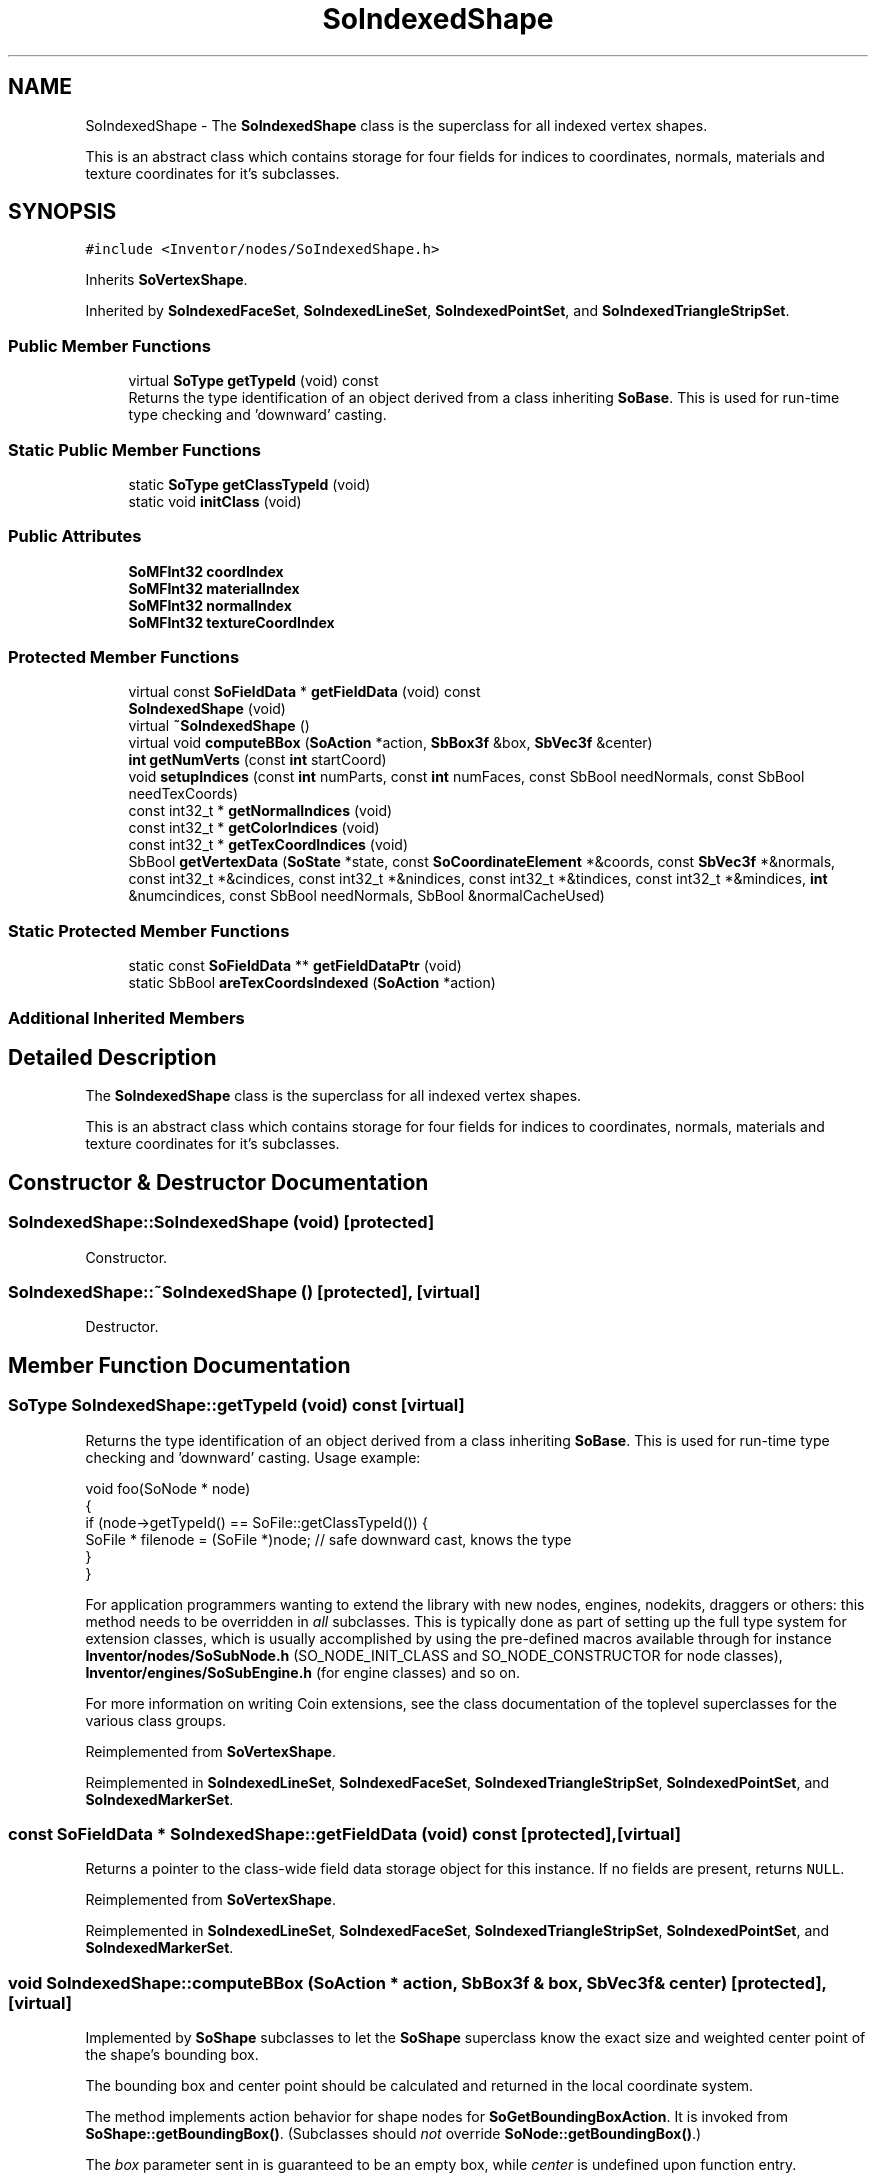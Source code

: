 .TH "SoIndexedShape" 3 "Sun May 28 2017" "Version 4.0.0a" "Coin" \" -*- nroff -*-
.ad l
.nh
.SH NAME
SoIndexedShape \- The \fBSoIndexedShape\fP class is the superclass for all indexed vertex shapes\&.
.PP
This is an abstract class which contains storage for four fields for indices to coordinates, normals, materials and texture coordinates for it's subclasses\&.  

.SH SYNOPSIS
.br
.PP
.PP
\fC#include <Inventor/nodes/SoIndexedShape\&.h>\fP
.PP
Inherits \fBSoVertexShape\fP\&.
.PP
Inherited by \fBSoIndexedFaceSet\fP, \fBSoIndexedLineSet\fP, \fBSoIndexedPointSet\fP, and \fBSoIndexedTriangleStripSet\fP\&.
.SS "Public Member Functions"

.in +1c
.ti -1c
.RI "virtual \fBSoType\fP \fBgetTypeId\fP (void) const"
.br
.RI "Returns the type identification of an object derived from a class inheriting \fBSoBase\fP\&. This is used for run-time type checking and 'downward' casting\&. "
.in -1c
.SS "Static Public Member Functions"

.in +1c
.ti -1c
.RI "static \fBSoType\fP \fBgetClassTypeId\fP (void)"
.br
.ti -1c
.RI "static void \fBinitClass\fP (void)"
.br
.in -1c
.SS "Public Attributes"

.in +1c
.ti -1c
.RI "\fBSoMFInt32\fP \fBcoordIndex\fP"
.br
.ti -1c
.RI "\fBSoMFInt32\fP \fBmaterialIndex\fP"
.br
.ti -1c
.RI "\fBSoMFInt32\fP \fBnormalIndex\fP"
.br
.ti -1c
.RI "\fBSoMFInt32\fP \fBtextureCoordIndex\fP"
.br
.in -1c
.SS "Protected Member Functions"

.in +1c
.ti -1c
.RI "virtual const \fBSoFieldData\fP * \fBgetFieldData\fP (void) const"
.br
.ti -1c
.RI "\fBSoIndexedShape\fP (void)"
.br
.ti -1c
.RI "virtual \fB~SoIndexedShape\fP ()"
.br
.ti -1c
.RI "virtual void \fBcomputeBBox\fP (\fBSoAction\fP *action, \fBSbBox3f\fP &box, \fBSbVec3f\fP &center)"
.br
.ti -1c
.RI "\fBint\fP \fBgetNumVerts\fP (const \fBint\fP startCoord)"
.br
.ti -1c
.RI "void \fBsetupIndices\fP (const \fBint\fP numParts, const \fBint\fP numFaces, const SbBool needNormals, const SbBool needTexCoords)"
.br
.ti -1c
.RI "const int32_t * \fBgetNormalIndices\fP (void)"
.br
.ti -1c
.RI "const int32_t * \fBgetColorIndices\fP (void)"
.br
.ti -1c
.RI "const int32_t * \fBgetTexCoordIndices\fP (void)"
.br
.ti -1c
.RI "SbBool \fBgetVertexData\fP (\fBSoState\fP *state, const \fBSoCoordinateElement\fP *&coords, const \fBSbVec3f\fP *&normals, const int32_t *&cindices, const int32_t *&nindices, const int32_t *&tindices, const int32_t *&mindices, \fBint\fP &numcindices, const SbBool needNormals, SbBool &normalCacheUsed)"
.br
.in -1c
.SS "Static Protected Member Functions"

.in +1c
.ti -1c
.RI "static const \fBSoFieldData\fP ** \fBgetFieldDataPtr\fP (void)"
.br
.ti -1c
.RI "static SbBool \fBareTexCoordsIndexed\fP (\fBSoAction\fP *action)"
.br
.in -1c
.SS "Additional Inherited Members"
.SH "Detailed Description"
.PP 
The \fBSoIndexedShape\fP class is the superclass for all indexed vertex shapes\&.
.PP
This is an abstract class which contains storage for four fields for indices to coordinates, normals, materials and texture coordinates for it's subclasses\&. 
.SH "Constructor & Destructor Documentation"
.PP 
.SS "SoIndexedShape::SoIndexedShape (void)\fC [protected]\fP"
Constructor\&. 
.SS "SoIndexedShape::~SoIndexedShape ()\fC [protected]\fP, \fC [virtual]\fP"
Destructor\&. 
.SH "Member Function Documentation"
.PP 
.SS "\fBSoType\fP SoIndexedShape::getTypeId (void) const\fC [virtual]\fP"

.PP
Returns the type identification of an object derived from a class inheriting \fBSoBase\fP\&. This is used for run-time type checking and 'downward' casting\&. Usage example:
.PP
.PP
.nf
void foo(SoNode * node)
{
  if (node->getTypeId() == SoFile::getClassTypeId()) {
    SoFile * filenode = (SoFile *)node;  // safe downward cast, knows the type
  }
}
.fi
.PP
.PP
For application programmers wanting to extend the library with new nodes, engines, nodekits, draggers or others: this method needs to be overridden in \fIall\fP subclasses\&. This is typically done as part of setting up the full type system for extension classes, which is usually accomplished by using the pre-defined macros available through for instance \fBInventor/nodes/SoSubNode\&.h\fP (SO_NODE_INIT_CLASS and SO_NODE_CONSTRUCTOR for node classes), \fBInventor/engines/SoSubEngine\&.h\fP (for engine classes) and so on\&.
.PP
For more information on writing Coin extensions, see the class documentation of the toplevel superclasses for the various class groups\&. 
.PP
Reimplemented from \fBSoVertexShape\fP\&.
.PP
Reimplemented in \fBSoIndexedLineSet\fP, \fBSoIndexedFaceSet\fP, \fBSoIndexedTriangleStripSet\fP, \fBSoIndexedPointSet\fP, and \fBSoIndexedMarkerSet\fP\&.
.SS "const \fBSoFieldData\fP * SoIndexedShape::getFieldData (void) const\fC [protected]\fP, \fC [virtual]\fP"
Returns a pointer to the class-wide field data storage object for this instance\&. If no fields are present, returns \fCNULL\fP\&. 
.PP
Reimplemented from \fBSoVertexShape\fP\&.
.PP
Reimplemented in \fBSoIndexedLineSet\fP, \fBSoIndexedFaceSet\fP, \fBSoIndexedTriangleStripSet\fP, \fBSoIndexedPointSet\fP, and \fBSoIndexedMarkerSet\fP\&.
.SS "void SoIndexedShape::computeBBox (\fBSoAction\fP * action, \fBSbBox3f\fP & box, \fBSbVec3f\fP & center)\fC [protected]\fP, \fC [virtual]\fP"
Implemented by \fBSoShape\fP subclasses to let the \fBSoShape\fP superclass know the exact size and weighted center point of the shape's bounding box\&.
.PP
The bounding box and center point should be calculated and returned in the local coordinate system\&.
.PP
The method implements action behavior for shape nodes for \fBSoGetBoundingBoxAction\fP\&. It is invoked from \fBSoShape::getBoundingBox()\fP\&. (Subclasses should \fInot\fP override \fBSoNode::getBoundingBox()\fP\&.)
.PP
The \fIbox\fP parameter sent in is guaranteed to be an empty box, while \fIcenter\fP is undefined upon function entry\&. 
.PP
Implements \fBSoShape\fP\&.
.SS "\fBint\fP SoIndexedShape::getNumVerts (const \fBint\fP startCoord)\fC [protected]\fP"
Starting at index position \fIstartCoord\fP, returns the number of indices until either the end of index array or a separator index (-1)\&. 
.SS "void SoIndexedShape::setupIndices (const \fBint\fP numParts, const \fBint\fP numFaces, const SbBool needNormals, const SbBool needTexCoords)\fC [protected]\fP"
Not implemented\&. Probably only used for internal purposes in SGI's original Open Inventor, which means it should have been private\&.
.PP
Let us know if you need this method for any code you are porting and we'll look into implement it properly\&. 
.SS "const int32_t * SoIndexedShape::getNormalIndices (void)\fC [protected]\fP"
Not implemented\&. Probably only used for internal purposes in SGI's original Open Inventor, which means it should have been private\&.
.PP
Let us know if you need this method for any code you are porting and we'll look into implement it properly\&. 
.SS "const int32_t * SoIndexedShape::getColorIndices (void)\fC [protected]\fP"
Not implemented\&. Probably only used for internal purposes in SGI's original Open Inventor, which means it should have been private\&.
.PP
Let us know if you need this method for any code you are porting and we'll look into implement it properly\&. 
.SS "const int32_t * SoIndexedShape::getTexCoordIndices (void)\fC [protected]\fP"
Not implemented\&. Probably only used for internal purposes in SGI's original Open Inventor, which means it should have been private\&.
.PP
Let us know if you need this method for any code you are porting and we'll look into implement it properly\&. 
.SS "SbBool SoIndexedShape::areTexCoordsIndexed (\fBSoAction\fP * action)\fC [static]\fP, \fC [protected]\fP"
Returns whether texture coordinates should be indexed or not\&.
.PP
\fBSee also:\fP
.RS 4
\fBSoTextureCoordinateBinding\fP 
.RE
.PP

.SS "SbBool SoIndexedShape::getVertexData (\fBSoState\fP * state, const \fBSoCoordinateElement\fP *& coords, const \fBSbVec3f\fP *& normals, const int32_t *& cindices, const int32_t *& nindices, const int32_t *& tindices, const int32_t *& mindices, \fBint\fP & numcindices, const SbBool needNormals, SbBool & normalCacheUsed)\fC [protected]\fP"
Convenience method that will fetch data needed for rendering or generating primitives\&. Takes care of normal cache\&.
.PP
This method was not part of the original SGI Open Inventor API, and is an extension specific for Coin\&. 
.SH "Member Data Documentation"
.PP 
.SS "\fBSoMFInt32\fP SoIndexedShape::coordIndex"
Coordinate indices\&. 
.SS "\fBSoMFInt32\fP SoIndexedShape::materialIndex"
Material indices\&. 
.SS "\fBSoMFInt32\fP SoIndexedShape::normalIndex"
Normal indices\&. 
.SS "\fBSoMFInt32\fP SoIndexedShape::textureCoordIndex"
Texture coordinate indices\&. 

.SH "Author"
.PP 
Generated automatically by Doxygen for Coin from the source code\&.
